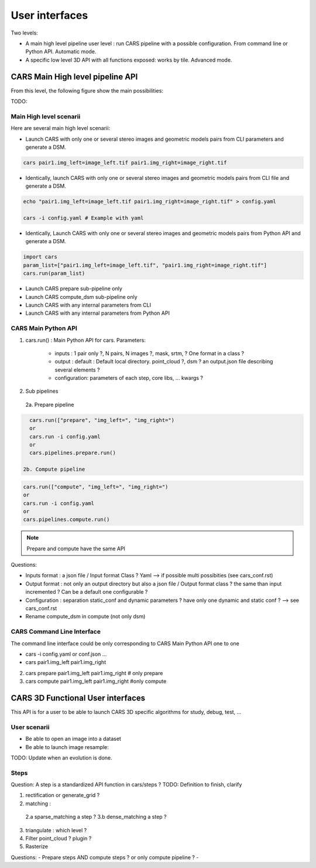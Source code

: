 ===============
User interfaces
===============

Two levels:

- A main high level pipeline user level : run CARS pipeline with a possible configuration. From command line or Python API. Automatic mode.
- A specific low level 3D API with all functions exposed: works by tile. Advanced mode.


CARS Main High level pipeline API
=================================

From this level, the following figure show the main possibilities:

TODO:


Main High level scenarii
------------------------

Here are several main high level scenarii:

- Launch CARS with only one or several stereo images and geometric models pairs from CLI parameters and generate a DSM.

.. code-block:: console

    cars pair1.img_left=image_left.tif pair1.img_right=image_right.tif

- Identically, launch CARS with only one or several stereo images and geometric models pairs from CLI file and generate a DSM.

.. code-block:: console

    echo "pair1.img_left=image_left.tif pair1.img_right=image_right.tif" > config.yaml

    cars -i config.yaml # Example with yaml

- Identically, Launch CARS with only one or several stereo images and geometric models pairs from Python API and generate a DSM.

.. code-block:: console

    import cars
    param_list=["pair1.img_left=image_left.tif", "pair1.img_right=image_right.tif"]
    cars.run(param_list)


- Launch CARS prepare sub-pipeline only
- Launch CARS compute_dsm sub-pipeline only
- Launch CARS with any internal parameters from CLI
- Launch CARS with any internal parameters from Python API



CARS Main Python API
--------------------

1. cars.run() : Main Python API for cars. Parameters:

    - inputs : 1 pair only ?, N pairs, N images ?, mask, srtm, ? One format in a class ?
    - output : default : Default local directory. point_cloud ?, dsm ? an output.json file describing several elements ?
    - configuration: parameters of each step, core libs, ... kwargs ?

2. Sub pipelines

  2a. Prepare pipeline

.. code-block:: console

    cars.run(["prepare", "img_left=", "img_right=")
    or
    cars.run -i config.yaml
    or
    cars.pipelines.prepare.run()

  2b. Compute pipeline

.. code-block:: console

    cars.run(["compute", "img_left=", "img_right=")
    or
    cars.run -i config.yaml
    or
    cars.pipelines.compute.run()

.. note::

  Prepare and compute have the same API

Questions:

- Inputs format : a json file / Input format Class ? Yaml --> if possible multi possibities (see cars_conf.rst)
- Output format : not only an output directory but also a json file / Output format class ? the same than input incremented ? Can be a default one configurable ?
- Configuration : separation static_conf and dynamic parameters ? have only one dynamic and static conf ? --> see cars_conf.rst
- Rename compute_dsm in compute (not only dsm)

CARS Command Line Interface
---------------------------

The command line interface could be only corresponding to CARS Main Python API one to one

- cars -i config.yaml or conf.json ...
- cars pair1.img_left pair1.img_right

2. cars prepare pair1.img_left pair1.img_right # only prepare

3. cars compute pair1.img_left pair1.img_right #only compute


CARS 3D Functional User interfaces
==================================

This API is for a user to be able to launch CARS 3D specific algorithms for study, debug, test, ...



User scenarii
-------------

- Be able to open an image into a dataset

- Be able to launch image resample:

.. code-block:: console
    import cars.core.inputs
    import cars.core.geometry
    import cars.steps.rectification

    img_dataset = inputs.open(img_path)
    img_geom = geometry.open(img_geom_path ??)

    resampled_dataset = rectification.resample_image(img_dataset, img_geom, grid_dataset, largest_size, region, nodata, mask)

TODO: Update when an evolution is done.

Steps
-----
Question: A step is a standardized API function in cars/steps ?
TODO: Definition to finish, clarify

1.  rectification or generate_grid ?

2.  matching :

  2.a sparse_matching a step ?
  3.b dense_matching a step ?

3. triangulate : which level ?
4. Filter point_cloud ? plugin ?
5. Rasterize



Questions:
- Prepare steps AND compute steps ? or only compute pipeline ?
-
